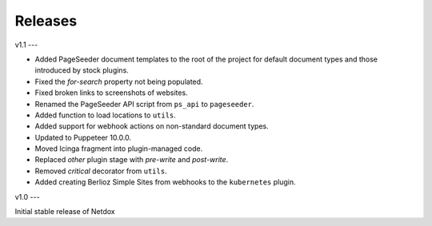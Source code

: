 .. _releases:

Releases
========

v1.1
---

- Added PageSeeder document templates to the root of the project for default document types and those introduced by stock plugins.
- Fixed the *for-search* property not being populated.
- Fixed broken links to screenshots of websites.
- Renamed the PageSeeder API script from ``ps_api`` to ``pageseeder``.
- Added function to load locations to ``utils``.
- Added support for webhook actions on non-standard document types.
- Updated to Puppeteer 10.0.0.
- Moved Icinga fragment into plugin-managed code.
- Replaced *other* plugin stage with *pre-write* and *post-write*.
- Removed *critical* decorator from ``utils``.
- Added creating Berlioz Simple Sites from webhooks to the ``kubernetes`` plugin.


v1.0
---

Initial stable release of Netdox